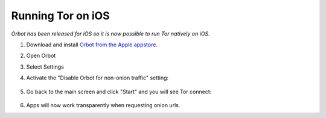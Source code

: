 .. _tor-ios:

==================
Running Tor on iOS
==================

*Orbot has been released for iOS so it is now possible to run Tor natively on iOS.*

1. Download and install `Orbot from the Apple appstore <https://apps.apple.com/us/app/orbot/id1609461599>`_.
2. Open Orbot
3. Select Settings
4. Activate the "Disable Orbot for non-onion traffic" setting:
  
    .. figure:: /_static/images/tor/ios-orbot-settings-oniononlymode.png
      :width: 50%
      :alt: iOS Orbot -> Settings -> Onion-Only Mode

5. Go back to the main screen and click "Start" and you will see Tor connect:

    .. figure:: /_static/images/tor/ios-orbot-connecting-full.png
      :width: 50%
      :alt: iOS Orbot Connecting to Tor

6. Apps will now work transparently when requesting onion urls.

